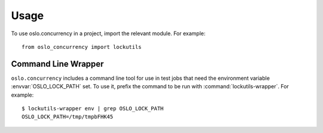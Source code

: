 =======
 Usage
=======

To use oslo.concurrency in a project, import the relevant module. For
example::

    from oslo_concurrency import lockutils

.. seealso::

   * :doc:`API Documentation <api/index>`

Command Line Wrapper
====================

``oslo.concurrency`` includes a command line tool for use in test jobs
that need the environment variable :envvar:`OSLO_LOCK_PATH` set. To
use it, prefix the command to be run with
:command:`lockutils-wrapper`. For example::

  $ lockutils-wrapper env | grep OSLO_LOCK_PATH
  OSLO_LOCK_PATH=/tmp/tmpbFHK45
